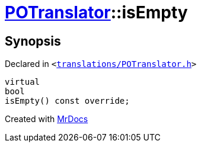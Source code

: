 [#POTranslator-isEmpty]
= xref:POTranslator.adoc[POTranslator]::isEmpty
:relfileprefix: ../
:mrdocs:


== Synopsis

Declared in `&lt;https://github.com/PrismLauncher/PrismLauncher/blob/develop/translations/POTranslator.h#L13[translations&sol;POTranslator&period;h]&gt;`

[source,cpp,subs="verbatim,replacements,macros,-callouts"]
----
virtual
bool
isEmpty() const override;
----



[.small]#Created with https://www.mrdocs.com[MrDocs]#
